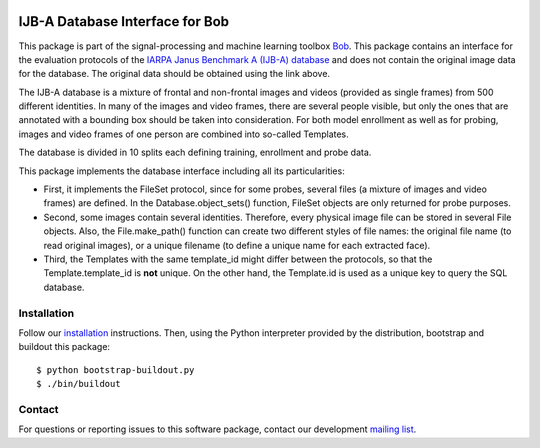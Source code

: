 .. vim: set fileencoding=utf-8 :
.. Thu 18 Aug 13:44:41 CEST 2016

.. image:: http://img.shields.io/badge/docs-stable-yellow.svg
   :target: http://pythonhosted.org/bob.db.ijba/index.html
.. image:: http://img.shields.io/badge/docs-latest-orange.svg
   :target: https://www.idiap.ch/software/bob/docs/latest/bob/bob.db.ijba/master/index.html
.. image:: https://gitlab.idiap.ch/bob/bob.db.ijba/badges/master/build.svg
   :target: https://gitlab.idiap.ch/bob/bob.db.ijba/commits/master
.. image:: https://img.shields.io/badge/gitlab-project-0000c0.svg
   :target: https://gitlab.idiap.ch/bob/bob.db.ijba
.. image:: http://img.shields.io/pypi/v/bob.db.ijba.svg
   :target: https://pypi.python.org/pypi/bob.db.ijba
.. image:: http://img.shields.io/pypi/dm/bob.db.ijba.svg
   :target: https://pypi.python.org/pypi/bob.db.ijba


==================================
 IJB-A Database Interface for Bob
==================================

This package is part of the signal-processing and machine learning toolbox
Bob_.  This package contains an interface for the evaluation protocols of the
`IARPA Janus Benchmark A (IJB-A) database`_ and does not contain the original
image data for the database.  The original data should be obtained using the
link above.

The IJB-A database is a mixture of frontal and non-frontal images and videos
(provided as single frames) from 500 different identities.  In many of the
images and video frames, there are several people visible, but only the ones
that are annotated with a bounding box should be taken into consideration.  For
both model enrollment as well as for probing, images and video frames of one
person are combined into so-called Templates.

The database is divided in 10 splits each defining training, enrollment and
probe data.

This package implements the database interface including all its
particularities:

- First, it implements the FileSet protocol, since for some probes, several
  files (a mixture of images and video frames) are defined. In the
  Database.object_sets() function, FileSet objects are only returned for probe
  purposes.
- Second, some images contain several identities. Therefore, every physical
  image file can be stored in several File objects. Also, the File.make_path()
  function can create two different styles of file names: the original file
  name (to read original images), or a unique filename (to define a unique name
  for each extracted face).
- Third, the Templates with the same template_id might differ between the
  protocols, so that the Template.template_id is **not** unique. On the other
  hand, the Template.id is used as a unique key to query the SQL database.


Installation
------------

Follow our `installation`_ instructions. Then, using the Python interpreter
provided by the distribution, bootstrap and buildout this package::

  $ python bootstrap-buildout.py
  $ ./bin/buildout


Contact
-------

For questions or reporting issues to this software package, contact our
development `mailing list`_.


.. Place your references here:
.. _bob: https://www.idiap.ch/software/bob
.. _installation: https://www.idiap.ch/software/bob/install
.. _mailing list: https://groups.google.com/forum/?fromgroups#!forum/bob-devel
.. _iarpa janus benchmark a (ijb-a) database: http://www.nist.gov/itl/iad/ig/ijba_request.cfm
